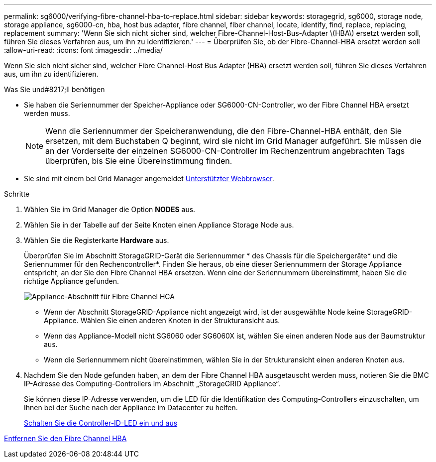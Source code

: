 ---
permalink: sg6000/verifying-fibre-channel-hba-to-replace.html 
sidebar: sidebar 
keywords: storagegrid, sg6000, storage node, storage appliance, sg6000-cn, hba, host bus adapter, fibre channel, fiber channel, locate, identify, find, replace, replacing, replacement 
summary: 'Wenn Sie sich nicht sicher sind, welcher Fibre-Channel-Host-Bus-Adapter \(HBA\) ersetzt werden soll, führen Sie dieses Verfahren aus, um ihn zu identifizieren.' 
---
= Überprüfen Sie, ob der Fibre-Channel-HBA ersetzt werden soll
:allow-uri-read: 
:icons: font
:imagesdir: ../media/


[role="lead"]
Wenn Sie sich nicht sicher sind, welcher Fibre Channel-Host Bus Adapter (HBA) ersetzt werden soll, führen Sie dieses Verfahren aus, um ihn zu identifizieren.

.Was Sie und#8217;ll benötigen
* Sie haben die Seriennummer der Speicher-Appliance oder SG6000-CN-Controller, wo der Fibre Channel HBA ersetzt werden muss.
+

NOTE: Wenn die Seriennummer der Speicheranwendung, die den Fibre-Channel-HBA enthält, den Sie ersetzen, mit dem Buchstaben Q beginnt, wird sie nicht im Grid Manager aufgeführt. Sie müssen die an der Vorderseite der einzelnen SG6000-CN-Controller im Rechenzentrum angebrachten Tags überprüfen, bis Sie eine Übereinstimmung finden.

* Sie sind mit einem bei Grid Manager angemeldet xref:../admin/web-browser-requirements.adoc[Unterstützter Webbrowser].


.Schritte
. Wählen Sie im Grid Manager die Option *NODES* aus.
. Wählen Sie in der Tabelle auf der Seite Knoten einen Appliance Storage Node aus.
. Wählen Sie die Registerkarte *Hardware* aus.
+
Überprüfen Sie im Abschnitt StorageGRID-Gerät die Seriennummer * des Chassis für die Speichergeräte* und die Seriennummer für den Rechencontroller*. Finden Sie heraus, ob eine dieser Seriennummern der Storage Appliance entspricht, an der Sie den Fibre Channel HBA ersetzen. Wenn eine der Seriennummern übereinstimmt, haben Sie die richtige Appliance gefunden.

+
image::../media/nodes_page_hardware_tab_for_appliance_verify_HBA.png[Appliance-Abschnitt für Fibre Channel HCA]

+
** Wenn der Abschnitt StorageGRID-Appliance nicht angezeigt wird, ist der ausgewählte Node keine StorageGRID-Appliance. Wählen Sie einen anderen Knoten in der Strukturansicht aus.
** Wenn das Appliance-Modell nicht SG6060 oder SG6060X ist, wählen Sie einen anderen Node aus der Baumstruktur aus.
** Wenn die Seriennummern nicht übereinstimmen, wählen Sie in der Strukturansicht einen anderen Knoten aus.


. Nachdem Sie den Node gefunden haben, an dem der Fibre Channel HBA ausgetauscht werden muss, notieren Sie die BMC IP-Adresse des Computing-Controllers im Abschnitt „StorageGRID Appliance“.
+
Sie können diese IP-Adresse verwenden, um die LED für die Identifikation des Computing-Controllers einzuschalten, um Ihnen bei der Suche nach der Appliance im Datacenter zu helfen.

+
xref:turning-controller-identify-led-on-and-off.adoc[Schalten Sie die Controller-ID-LED ein und aus]



xref:removing-fibre-channel-hba.adoc[Entfernen Sie den Fibre Channel HBA]
